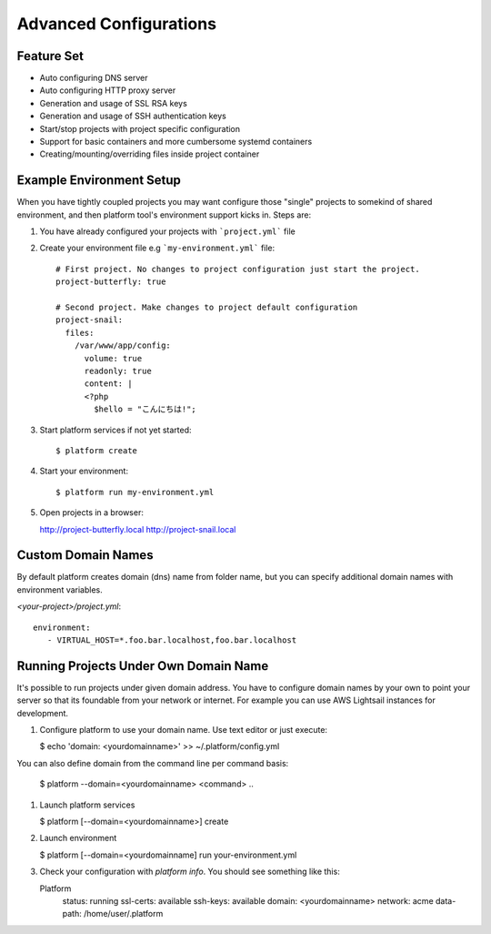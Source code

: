 Advanced Configurations
=======================

Feature Set
-----------

* Auto configuring DNS server
* Auto configuring HTTP proxy server
* Generation and usage of SSL RSA keys
* Generation and usage of SSH authentication keys
* Start/stop projects with project specific configuration
* Support for basic containers and more cumbersome systemd containers
* Creating/mounting/overriding files inside project container

Example Environment Setup
-------------------------

When you have tightly coupled projects you may want configure those "single" projects to somekind of shared environment, and then platform tool's environment support kicks in. Steps are:

1. You have already configured your projects with ```project.yml``` file

#. Create your environment file e.g ```my-environment.yml``` file::

    # First project. No changes to project configuration just start the project.
    project-butterfly: true

    # Second project. Make changes to project default configuration
    project-snail:
      files:
        /var/www/app/config:
          volume: true
          readonly: true
          content: |
          <?php
            $hello = "こんにちは!";

#. Start platform services if not yet started::

    $ platform create

#. Start your environment::

    $ platform run my-environment.yml 

#. Open projects in a browser:

   http://project-butterfly.local
   http://project-snail.local

Custom Domain Names
-------------------

By default platform creates domain (dns) name from folder name, but you can specify additional domain names with environment variables.

`<your-project>/project.yml`::

   environment:
      - VIRTUAL_HOST=*.foo.bar.localhost,foo.bar.localhost

Running Projects Under Own Domain Name
--------------------------------------

It's possible to run projects under given domain address. You have to configure domain names by your own to point your server so that its foundable from your network or internet. For example you can use AWS Lightsail instances for development.

1. Configure platform to use your domain name. Use text editor or just execute:

   $ echo 'domain: <yourdomainname>' >> ~/.platform/config.yml

You can also define domain from the command line per command basis:

   $ platform --domain=<yourdomainname> <command> ..

#. Launch platform services

   $ platform [--domain=<yourdomainname>] create

#. Launch environment

   $ platform [--domain=<yourdomainname] run your-environment.yml

#. Check your configuration with `platform info`. You should see something like this:

   Platform
    status:    running
    ssl-certs: available
    ssh-keys:  available
    domain:    <yourdomainname>
    network:   acme
    data-path: /home/user/.platform


